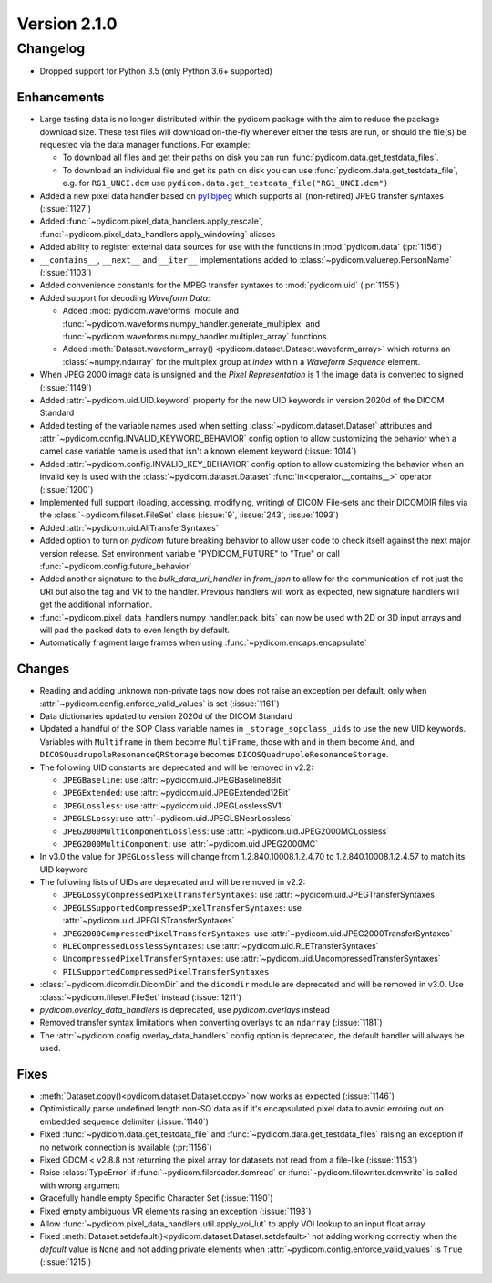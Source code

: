 Version 2.1.0
=================================

Changelog
---------
* Dropped support for Python 3.5 (only Python 3.6+ supported)

Enhancements
............
* Large testing data is no longer distributed within the pydicom package
  with the aim to reduce the package download size. These test files
  will download on-the-fly whenever either the tests are run, or should
  the file(s) be requested via the data manager functions.
  For example:

  * To download all files and get their paths on disk you can run
    :func:`pydicom.data.get_testdata_files`.
  * To download an individual file and get its path on disk you can use
    :func:`pydicom.data.get_testdata_file`, e.g. for ``RG1_UNCI.dcm`` use
    ``pydicom.data.get_testdata_file("RG1_UNCI.dcm")``
* Added a new pixel data handler based on `pylibjpeg
  <https://github.com/pydicom/pylibjpeg>`_ which supports all
  (non-retired) JPEG transfer syntaxes (:issue:`1127`)
* Added :func:`~pydicom.pixel_data_handlers.apply_rescale`,
  :func:`~pydicom.pixel_data_handlers.apply_windowing`  aliases
* Added ability to register external data sources for use with the functions
  in :mod:`pydicom.data` (:pr:`1156`)
* ``__contains__``, ``__next__`` and ``__iter__`` implementations added to
  :class:`~pydicom.valuerep.PersonName` (:issue:`1103`)
* Added convenience constants for the MPEG transfer syntaxes to
  :mod:`pydicom.uid` (:pr:`1155`)
* Added support for decoding *Waveform Data*:

  * Added :mod:`pydicom.waveforms` module and
    :func:`~pydicom.waveforms.numpy_handler.generate_multiplex` and
    :func:`~pydicom.waveforms.numpy_handler.multiplex_array` functions.
  * Added :meth:`Dataset.waveform_array()
    <pydicom.dataset.Dataset.waveform_array>` which returns an
    :class:`~numpy.ndarray` for the multiplex group at `index` within a
    *Waveform Sequence* element.
* When JPEG 2000 image data is unsigned and the *Pixel Representation* is 1
  the image data is converted to signed (:issue:`1149`)
* Added :attr:`~pydicom.uid.UID.keyword` property for the new UID keywords
  in version 2020d of the DICOM Standard
* Added testing of the variable names used when setting
  :class:`~pydicom.dataset.Dataset` attributes and
  :attr:`~pydicom.config.INVALID_KEYWORD_BEHAVIOR` config option to allow
  customizing the behavior when a camel case variable name is used that isn't
  a known element keyword (:issue:`1014`)
* Added :attr:`~pydicom.config.INVALID_KEY_BEHAVIOR` config option to allow
  customizing the behavior when an invalid key is used with the
  :class:`~pydicom.dataset.Dataset` :func:`in<operator.__contains__>` operator
  (:issue:`1200`)
* Implemented full support (loading, accessing, modifying, writing) of
  DICOM File-sets and their DICOMDIR files via the
  :class:`~pydicom.fileset.FileSet` class (:issue:`9`, :issue:`243`,
  :issue:`1093`)
* Added :attr:`~pydicom.uid.AllTransferSyntaxes`
* Added option to turn on *pydicom* future breaking behavior to allow user code
  to check itself against the next major version release.  Set environment
  variable "PYDICOM_FUTURE" to "True" or call :func:`~pydicom.config.future_behavior`
* Added another signature to the `bulk_data_uri_handler` in `from_json` to
  allow for the communication of not just the URI but also the tag and VR
  to the handler. Previous handlers will work as expected, new signature
  handlers will get the additional information.
* :func:`~pydicom.pixel_data_handlers.numpy_handler.pack_bits` can now be used
  with 2D or 3D input arrays and will pad the packed data to even length by
  default.
* Automatically fragment large frames when using
  :func:`~pydicom.encaps.encapsulate`

Changes
.......
* Reading and adding unknown non-private tags now does not raise an exception
  per default, only when :attr:`~pydicom.config.enforce_valid_values` is set
  (:issue:`1161`)
* Data dictionaries updated to version 2020d of the DICOM Standard
* Updated a handful of the SOP Class variable names in
  ``_storage_sopclass_uids``
  to use the new UID keywords. Variables with ``Multiframe`` in them
  become ``MultiFrame``, those with ``and`` in them become ``And``, and
  ``DICOSQuadrupoleResonanceQRStorage`` becomes
  ``DICOSQuadrupoleResonanceStorage``.
* The following UID constants are deprecated and will be removed in v2.2:

  * ``JPEGBaseline``: use :attr:`~pydicom.uid.JPEGBaseline8Bit`
  * ``JPEGExtended``: use :attr:`~pydicom.uid.JPEGExtended12Bit`
  * ``JPEGLossless``: use :attr:`~pydicom.uid.JPEGLosslessSV1`
  * ``JPEGLSLossy``: use :attr:`~pydicom.uid.JPEGLSNearLossless`
  * ``JPEG2000MultiComponentLossless``: use
    :attr:`~pydicom.uid.JPEG2000MCLossless`
  * ``JPEG2000MultiComponent``: use :attr:`~pydicom.uid.JPEG2000MC`

* In v3.0 the value for ``JPEGLossless`` will change from
  1.2.840.10008.1.2.4.70 to 1.2.840.10008.1.2.4.57 to match its UID keyword
* The following lists of UIDs are deprecated and will be removed in v2.2:

  * ``JPEGLossyCompressedPixelTransferSyntaxes``: use
    :attr:`~pydicom.uid.JPEGTransferSyntaxes`
  * ``JPEGLSSupportedCompressedPixelTransferSyntaxes``: use
    :attr:`~pydicom.uid.JPEGLSTransferSyntaxes`
  * ``JPEG2000CompressedPixelTransferSyntaxes``: use
    :attr:`~pydicom.uid.JPEG2000TransferSyntaxes`
  * ``RLECompressedLosslessSyntaxes``: use
    :attr:`~pydicom.uid.RLETransferSyntaxes`
  * ``UncompressedPixelTransferSyntaxes``: use
    :attr:`~pydicom.uid.UncompressedTransferSyntaxes`
  * ``PILSupportedCompressedPixelTransferSyntaxes``
* :class:`~pydicom.dicomdir.DicomDir` and the ``dicomdir`` module are
  deprecated and will be removed in v3.0. Use :class:`~pydicom.fileset.FileSet`
  instead (:issue:`1211`)
* `pydicom.overlay_data_handlers` is deprecated, use `pydicom.overlays` instead
* Removed transfer syntax limitations when converting overlays to an
  ``ndarray`` (:issue:`1181`)
* The :attr:`~pydicom.config.overlay_data_handlers` config option is
  deprecated, the default handler will always be used.

Fixes
.....
* :meth:`Dataset.copy()<pydicom.dataset.Dataset.copy>` now works as expected
  (:issue:`1146`)
* Optimistically parse undefined length non-SQ data as if it's encapsulated
  pixel data to avoid erroring out on embedded sequence delimiter
  (:issue:`1140`)
* Fixed :func:`~pydicom.data.get_testdata_file` and
  :func:`~pydicom.data.get_testdata_files` raising an exception if no network
  connection is available (:pr:`1156`)
* Fixed GDCM < v2.8.8 not returning the pixel array for datasets not read from
  a file-like (:issue:`1153`)
* Raise :class:`TypeError` if :func:`~pydicom.filereader.dcmread` or
  :func:`~pydicom.filewriter.dcmwrite` is called with wrong argument
* Gracefully handle empty Specific Character Set (:issue:`1190`)
* Fixed empty ambiguous VR elements raising an exception (:issue:`1193`)
* Allow :func:`~pydicom.pixel_data_handlers.util.apply_voi_lut` to apply VOI
  lookup to an input float array
* Fixed :meth:`Dataset.setdefault()<pydicom.dataset.Dataset.setdefault>` not
  adding working correctly when the `default` value is ``None`` and not
  adding private elements when :attr:`~pydicom.config.enforce_valid_values` is
  ``True`` (:issue:`1215`)
